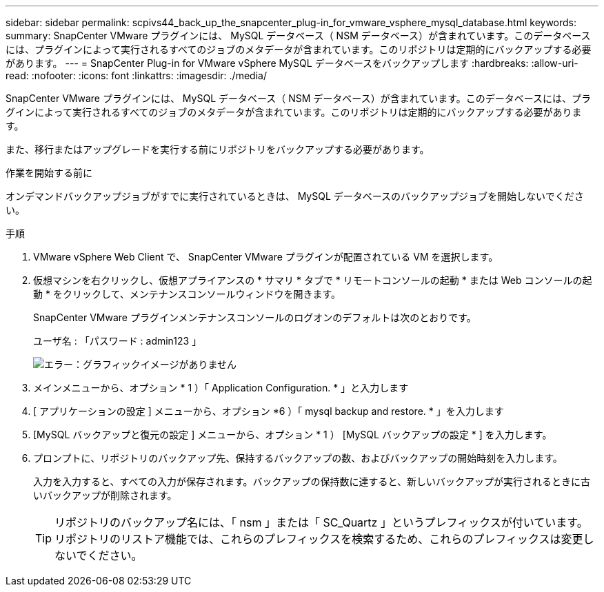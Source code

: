 ---
sidebar: sidebar 
permalink: scpivs44_back_up_the_snapcenter_plug-in_for_vmware_vsphere_mysql_database.html 
keywords:  
summary: SnapCenter VMware プラグインには、 MySQL データベース（ NSM データベース）が含まれています。このデータベースには、プラグインによって実行されるすべてのジョブのメタデータが含まれています。このリポジトリは定期的にバックアップする必要があります。 
---
= SnapCenter Plug-in for VMware vSphere MySQL データベースをバックアップします
:hardbreaks:
:allow-uri-read: 
:nofooter: 
:icons: font
:linkattrs: 
:imagesdir: ./media/


[role="lead"]
SnapCenter VMware プラグインには、 MySQL データベース（ NSM データベース）が含まれています。このデータベースには、プラグインによって実行されるすべてのジョブのメタデータが含まれています。このリポジトリは定期的にバックアップする必要があります。

また、移行またはアップグレードを実行する前にリポジトリをバックアップする必要があります。

.作業を開始する前に
オンデマンドバックアップジョブがすでに実行されているときは、 MySQL データベースのバックアップジョブを開始しないでください。

.手順
. VMware vSphere Web Client で、 SnapCenter VMware プラグインが配置されている VM を選択します。
. 仮想マシンを右クリックし、仮想アプライアンスの * サマリ * タブで * リモートコンソールの起動 * または Web コンソールの起動 * をクリックして、メンテナンスコンソールウィンドウを開きます。
+
SnapCenter VMware プラグインメンテナンスコンソールのログオンのデフォルトは次のとおりです。

+
ユーザ名 : 「パスワード : admin123 」

+
image:scpivs44_image21.png["エラー：グラフィックイメージがありません"]

. メインメニューから、オプション * 1 ）「 Application Configuration. * 」と入力します
. [ アプリケーションの設定 ] メニューから、オプション *6 ）「 mysql backup and restore. * 」を入力します
. [MySQL バックアップと復元の設定 ] メニューから、オプション * 1 ） [MySQL バックアップの設定 * ] を入力します。
. プロンプトに、リポジトリのバックアップ先、保持するバックアップの数、およびバックアップの開始時刻を入力します。
+
入力を入力すると、すべての入力が保存されます。バックアップの保持数に達すると、新しいバックアップが実行されるときに古いバックアップが削除されます。

+

TIP: リポジトリのバックアップ名には、「 nsm 」または「 SC_Quartz 」というプレフィックスが付いています。リポジトリのリストア機能では、これらのプレフィックスを検索するため、これらのプレフィックスは変更しないでください。


